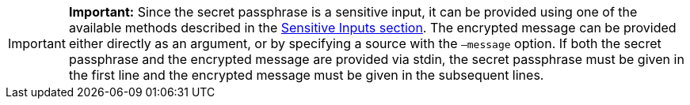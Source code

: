 [IMPORTANT]
====
*Important:* Since the secret passphrase is a sensitive input, it can be provided using one of the available methods described in the xref:lisk-commander/user-guide/sensitive-inputs.adoc[Sensitive Inputs section].
The encrypted message can be provided either directly as an argument, or by specifying a source with the `–message` option.
If both the secret passphrase and the encrypted message are provided via stdin, the secret passphrase must be given in the first line and the encrypted message must be given in the subsequent lines.
====
